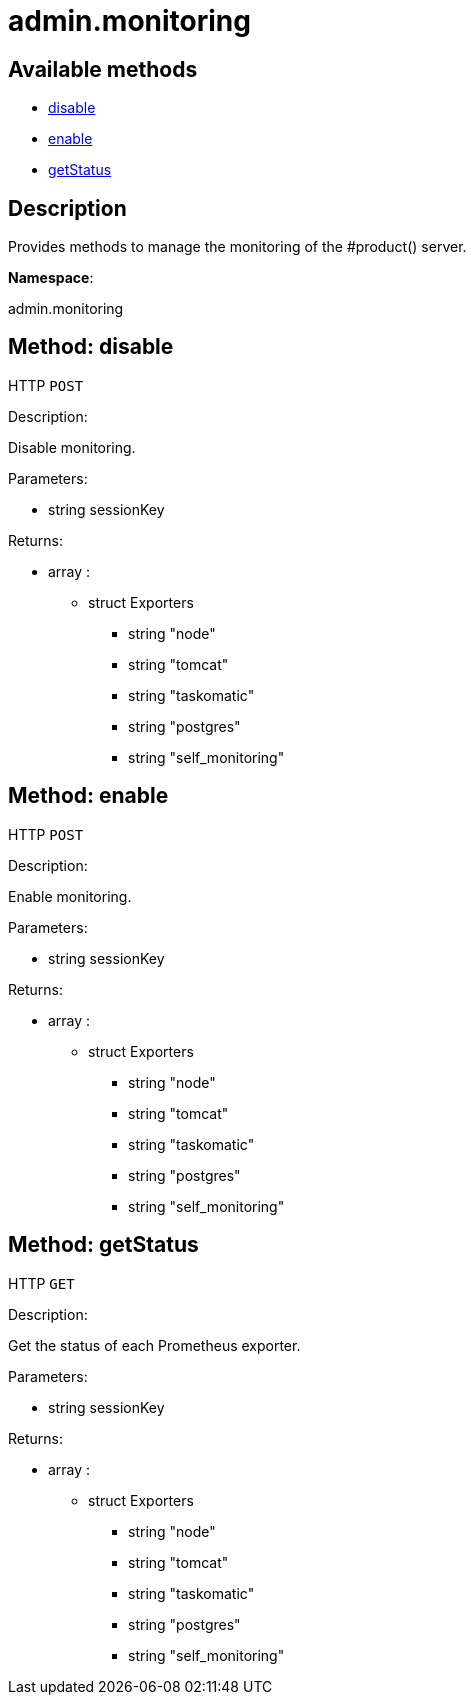 [#apidoc-admin_monitoring]
= admin.monitoring


== Available methods

* <<apidoc-admin_monitoring-disable-26065947,disable>>
* <<apidoc-admin_monitoring-enable-1504966484,enable>>
* <<apidoc-admin_monitoring-getStatus-709955086,getStatus>>

== Description

Provides methods to manage the monitoring of the #product() server.

*Namespace*:

admin.monitoring


[#apidoc-admin_monitoring-disable-26065947]
== Method: disable

HTTP `POST`

Description:

Disable monitoring.




Parameters:

* [.string]#string#  sessionKey
 

Returns:

* [.array]#array# :
** [.struct]#struct#  Exporters
*** [.string]#string#  "node"
*** [.string]#string#  "tomcat"
*** [.string]#string#  "taskomatic"
*** [.string]#string#  "postgres"
*** [.string]#string#  "self_monitoring"
 



[#apidoc-admin_monitoring-enable-1504966484]
== Method: enable

HTTP `POST`

Description:

Enable monitoring.




Parameters:

* [.string]#string#  sessionKey
 

Returns:

* [.array]#array# :
** [.struct]#struct#  Exporters
*** [.string]#string#  "node"
*** [.string]#string#  "tomcat"
*** [.string]#string#  "taskomatic"
*** [.string]#string#  "postgres"
*** [.string]#string#  "self_monitoring"
 



[#apidoc-admin_monitoring-getStatus-709955086]
== Method: getStatus

HTTP `GET`

Description:

Get the status of each Prometheus exporter.




Parameters:

* [.string]#string#  sessionKey
 

Returns:

* [.array]#array# :
** [.struct]#struct#  Exporters
*** [.string]#string#  "node"
*** [.string]#string#  "tomcat"
*** [.string]#string#  "taskomatic"
*** [.string]#string#  "postgres"
*** [.string]#string#  "self_monitoring"
 


